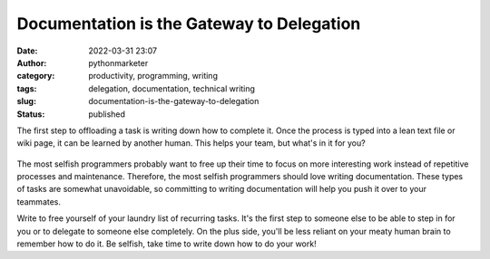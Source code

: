 Documentation is the Gateway to Delegation
##########################################
:date: 2022-03-31 23:07
:author: pythonmarketer
:category: productivity, programming, writing
:tags: delegation, documentation, technical writing
:slug: documentation-is-the-gateway-to-delegation
:status: published

The first step to offloading a task is writing down how to complete it. Once the process is typed into a lean text file or wiki page, it can be learned by another human. This helps your team, but what's in it for you?

.. figure:: https://pythonmarketer.files.wordpress.com/2022/03/image_editor_output_image-551860623-1648785644967.jpg?w=720
   :alt: 
   :figclass: wp-image-6962

The most selfish programmers probably want to free up their time to focus on more interesting work instead of repetitive processes and maintenance. Therefore, the most selfish programmers should love writing documentation. These types of tasks are somewhat unavoidable, so committing to writing documentation will help you push it over to your teammates.

Write to free yourself of your laundry list of recurring tasks. It's the first step to someone else to be able to step in for you or to delegate to someone else completely. On the plus side, you'll be less reliant on your meaty human brain to remember how to do it. Be selfish, take time to write down how to do your work!

